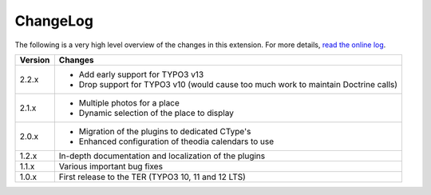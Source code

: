 ﻿.. include:: ../Includes.rst.txt
.. _changelog:

ChangeLog
=========

The following is a very high level overview of the changes in this extension.
For more details,
`read the online log <https://github.com/xperseguers/theodia/commits/main>`_.


.. tabularcolumns:: |r|p{13.7cm}|

=======  ======================================================
Version  Changes
=======  ======================================================
2.2.x    - Add early support for TYPO3 v13
         - Drop support for TYPO3 v10 (would cause too much
           work to maintain Doctrine calls)
2.1.x    - Multiple photos for a place
         - Dynamic selection of the place to display
2.0.x    - Migration of the plugins to dedicated CType's
         - Enhanced configuration of theodia calendars to use
1.2.x    In-depth documentation and localization of the plugins
1.1.x    Various important bug fixes
1.0.x    First release to the TER (TYPO3 10, 11 and 12 LTS)
=======  ======================================================
